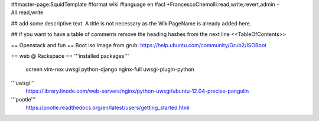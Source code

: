 ##master-page:SquidTemplate
#format wiki
#language en
#acl +FrancescoChemolli:read,write,revert,admin -All:read,write

## add some descriptive text. A title is not necessary as the WikiPageName is already added here.

## if you want to have a table of comments remove the heading hashes from the next line
<<TableOfContents>>

== Openstack and fun ==
Boot iso image from grub: https://help.ubuntu.com/community/Grub2/ISOBoot

== web @ Rackspace ==
'''installed packages'''
 screen vim-nox uwsgi python-django nginx-full uwsgi-plugin-python

'''uwsgi'''
 https://library.linode.com/web-servers/nginx/python-uwsgi/ubuntu-12.04-precise-pangolin

'''pootle'''
 https://pootle.readthedocs.org/en/latest/users/getting_started.html
